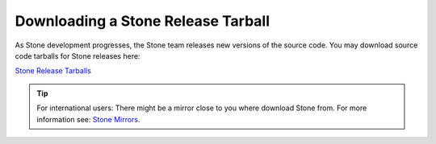 ====================================
 Downloading a Stone Release Tarball
====================================

As Stone development progresses, the Stone team releases new versions of the
source code. You may download source code tarballs for Stone releases here:

`Stone Release Tarballs`_

.. tip:: For international users: There might be a mirror close to you where download Stone from. For more information see: `Stone Mirrors`_.


.. _Stone Release Tarballs: https://download.ceph.com/tarballs/
.. _Stone Mirrors: ../mirrors
